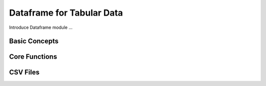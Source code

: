 Dataframe for Tabular Data
=================================================

Introduce Dataframe module ...

Basic Concepts
-------------------------------------------------



Core Functions
-------------------------------------------------



CSV Files
-------------------------------------------------
